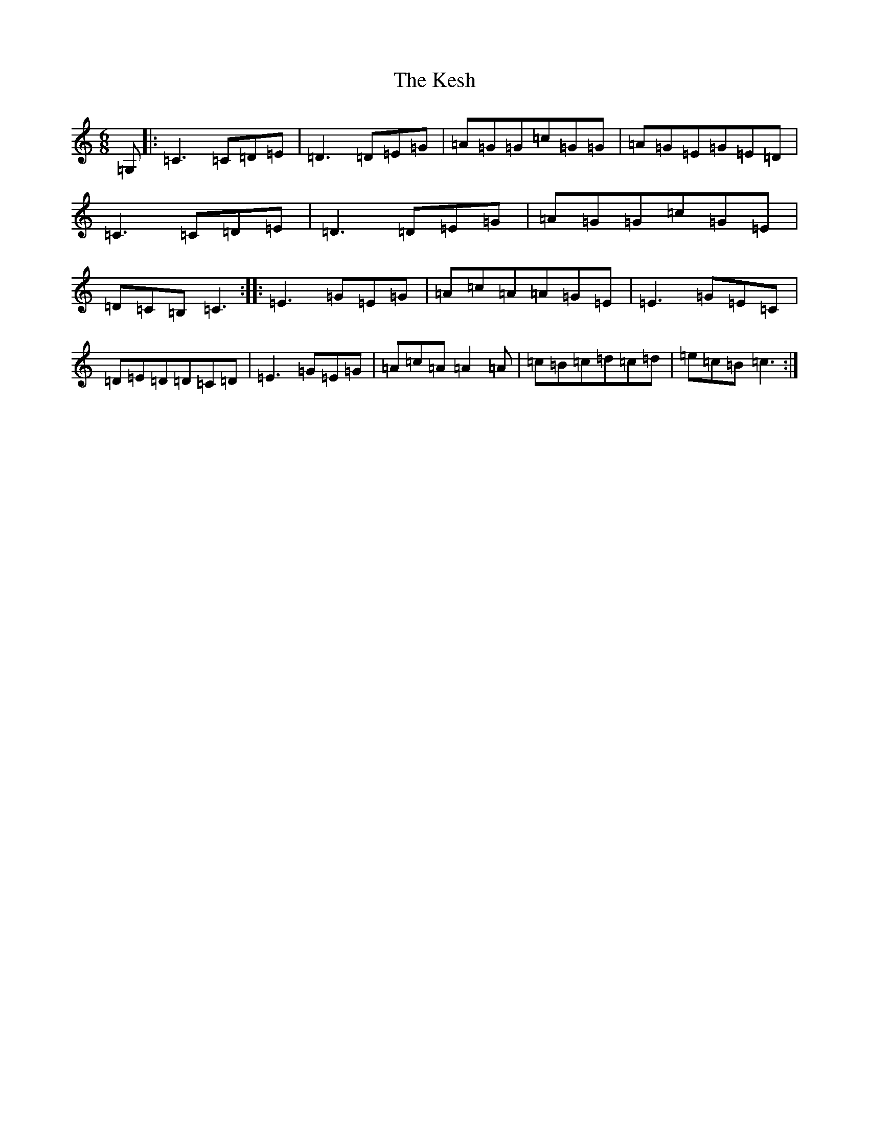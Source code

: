 X: 11304
T: Kesh, The
S: https://thesession.org/tunes/55#setting22733
Z: D Major
R: jig
M: 6/8
L: 1/8
K: C Major
=G,|:=C3=C=D=E|=D3=D=E=G|=A=G=G=c=G=G|=A=G=E=G=E=D|=C3=C=D=E|=D3=D=E=G|=A=G=G=c=G=E|=D=C=B,=C3:||:=E3=G=E=G|=A=c=A=A=G=E|=E3=G=E=C|=D=E=D=D=C=D|=E3=G=E=G|=A=c=A=A2=A|=c=B=c=d=c=d|=e=c=B=c3:|